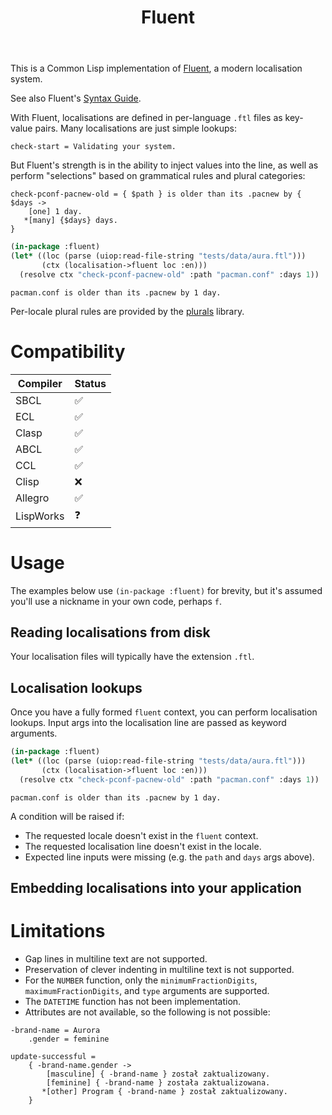 #+title: Fluent

This is a Common Lisp implementation of [[https://projectfluent.org/][Fluent]], a modern localisation system.

See also Fluent's [[https://projectfluent.org/fluent/guide/index.html][Syntax Guide]].

With Fluent, localisations are defined in per-language =.ftl= files as key-value
pairs. Many localisations are just simple lookups:

#+begin_example
check-start = Validating your system.
#+end_example

But Fluent's strength is in the ability to inject values into the line, as well
as perform "selections" based on grammatical rules and plural categories:

#+begin_example
check-pconf-pacnew-old = { $path } is older than its .pacnew by { $days ->
    [one] 1 day.
   *[many] {$days} days.
}
#+end_example

#+begin_src lisp :exports both
(in-package :fluent)
(let* ((loc (parse (uiop:read-file-string "tests/data/aura.ftl")))
       (ctx (localisation->fluent loc :en)))
  (resolve ctx "check-pconf-pacnew-old" :path "pacman.conf" :days 1))
#+end_src

#+RESULTS:
: pacman.conf is older than its .pacnew by 1 day.

Per-locale plural rules are provided by the [[https://github.com/fosskers/plurals][plurals]] library.

* Table of Contents :TOC_5_gh:noexport:
- [[#compatibility][Compatibility]]
- [[#usage][Usage]]
  - [[#reading-localisations-from-disk][Reading localisations from disk]]
  - [[#localisation-lookups][Localisation lookups]]
  - [[#embedding-localisations-into-your-application][Embedding localisations into your application]]
- [[#limitations][Limitations]]

* Compatibility

| Compiler  | Status |
|-----------+--------|
| SBCL      | ✅     |
| ECL       | ✅     |
| Clasp     | ✅     |
| ABCL      | ✅     |
| CCL       | ✅     |
| Clisp     | ❌     |
| Allegro   | ✅     |
| LispWorks | ❓     |

* Usage

The examples below use =(in-package :fluent)= for brevity, but it's assumed you'll
use a nickname in your own code, perhaps =f=.

** Reading localisations from disk

Your localisation files will typically have the extension =.ftl=.

** Localisation lookups

Once you have a fully formed =fluent= context, you can perform localisation
lookups. Input args into the localisation line are passed as keyword arguments.

#+begin_src lisp :exports both
(in-package :fluent)
(let* ((loc (parse (uiop:read-file-string "tests/data/aura.ftl")))
       (ctx (localisation->fluent loc :en)))
  (resolve ctx "check-pconf-pacnew-old" :path "pacman.conf" :days 1))
#+end_src

#+RESULTS:
: pacman.conf is older than its .pacnew by 1 day.

A condition will be raised if:

- The requested locale doesn't exist in the =fluent= context.
- The requested localisation line doesn't exist in the locale.
- Expected line inputs were missing (e.g. the =path= and =days= args above).

** Embedding localisations into your application

* Limitations

- Gap lines in multiline text are not supported.
- Preservation of clever indenting in multiline text is not supported.
- For the =NUMBER= function, only the =minimumFractionDigits=,
  =maximumFractionDigits=, and =type= arguments are supported.
- The =DATETIME= function has not been implementation.
- Attributes are not available, so the following is not possible:

#+begin_example
-brand-name = Aurora
    .gender = feminine

update-successful =
    { -brand-name.gender ->
        [masculine] { -brand-name } został zaktualizowany.
        [feminine] { -brand-name } została zaktualizowana.
       *[other] Program { -brand-name } został zaktualizowany.
    }
#+end_example

